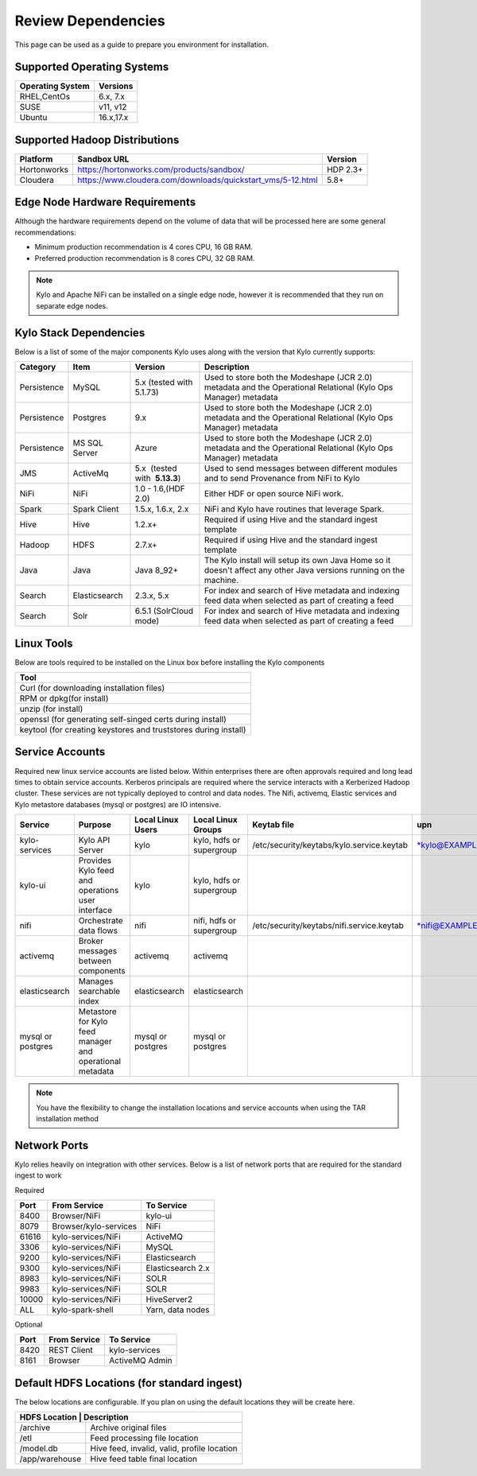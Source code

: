 
Review Dependencies
===================
This page can be used as a guide to prepare you environment for installation.

Supported Operating Systems
---------------------------

+----------------------+--------------+
| **Operating System** | **Versions** |
+======================+==============+
| RHEL,CentOs          | 6.x, 7.x     |
+----------------------+--------------+
| SUSE                 | v11, v12     |
+----------------------+--------------+
| Ubuntu               | 16.x,17.x    |
+----------------------+--------------+

Supported Hadoop Distributions
------------------------------
+-----------------------+-------------------------------------------------------------+----------------+
| **Platform**          | **Sandbox URL**                                             | **Version**    |
+-----------------------+-------------------------------------------------------------+----------------+
| Hortonworks           | https://hortonworks.com/products/sandbox/                   | HDP 2.3+       |
+-----------------------+-------------------------------------------------------------+----------------+
| Cloudera              | https://www.cloudera.com/downloads/quickstart_vms/5-12.html | 5.8+           |
+-----------------------+-------------------------------------------------------------+----------------+

Edge Node Hardware Requirements
-------------------------------
Although the hardware requirements depend on the volume of data that will be processed here are some general recommendations:

-  Minimum production recommendation is 4 cores CPU, 16 GB RAM.

-  Preferred production recommendation is 8 cores CPU, 32 GB RAM.

.. Note:: Kylo and Apache NiFi can be installed on a single edge node, however it is recommended that they run on separate edge nodes.

Kylo Stack Dependencies
------------------------
Below is a list of some of the major components Kylo uses along with the version that Kylo currently supports:

+----------------+------------------+------------------------------------------+-------------------------------------------------------------------------------------------------------------------------------------------------------------------------------------------------------------------------------------------------------------------------------------------------+
| **Category**   | **Item**         | **Version**                              | **Description**                                                                                                                                                                                                                                                                                 |
+================+==================+==========================================+=================================================================================================================================================================================================================================================================================================+
| Persistence    | MySQL            | 5.x (tested with 5.1.73)                 | Used to store both the Modeshape (JCR 2.0) metadata and the Operational Relational (Kylo Ops Manager) metadata                                                                                                                                                                                  |
+----------------+------------------+------------------------------------------+-------------------------------------------------------------------------------------------------------------------------------------------------------------------------------------------------------------------------------------------------------------------------------------------------+
| Persistence    | Postgres         | 9.x                                      | Used to store both the Modeshape (JCR 2.0) metadata and the Operational Relational (Kylo Ops Manager) metadata                                                                                                                                                                                  |
+----------------+------------------+------------------------------------------+-------------------------------------------------------------------------------------------------------------------------------------------------------------------------------------------------------------------------------------------------------------------------------------------------+
| Persistence    | MS SQL Server    | Azure                                    | Used to store both the Modeshape (JCR 2.0) metadata and the Operational Relational (Kylo Ops Manager) metadata                                                                                                                                                                                  |
+----------------+------------------+------------------------------------------+-------------------------------------------------------------------------------------------------------------------------------------------------------------------------------------------------------------------------------------------------------------------------------------------------+
| JMS            | ActiveMq         | 5.x  (tested with  **5.13.3**)           | Used to send messages between different modules and to send Provenance from NiFi to Kylo                                                                                                                                                                                                        |
+----------------+------------------+------------------------------------------+-------------------------------------------------------------------------------------------------------------------------------------------------------------------------------------------------------------------------------------------------------------------------------------------------+
| NiFi           | NiFi             | 1.0 - 1.6,(HDF 2.0)                      | Either HDF or open source NiFi work.                                                                                                                                                                                                                                                            |
+----------------+------------------+------------------------------------------+-------------------------------------------------------------------------------------------------------------------------------------------------------------------------------------------------------------------------------------------------------------------------------------------------+
| Spark          | Spark Client     | 1.5.x, 1.6.x, 2.x                        | NiFi and Kylo have routines that leverage Spark.                                                                                                                                                                                                                                                |
+----------------+------------------+------------------------------------------+-------------------------------------------------------------------------------------------------------------------------------------------------------------------------------------------------------------------------------------------------------------------------------------------------+
| Hive           | Hive             | 1.2.x+                                   | Required if using Hive and the standard ingest template                                                                                                                                                                                                                                         |
+----------------+------------------+------------------------------------------+-------------------------------------------------------------------------------------------------------------------------------------------------------------------------------------------------------------------------------------------------------------------------------------------------+
| Hadoop         | HDFS             | 2.7.x+                                   | Required if using Hive and the standard ingest template                                                                                                                                                                                                                                         |
+----------------+------------------+------------------------------------------+-------------------------------------------------------------------------------------------------------------------------------------------------------------------------------------------------------------------------------------------------------------------------------------------------+
| Java           | Java             | Java 8_92+                               | The Kylo install will setup its own Java Home so it doesn't affect any other Java versions running on the machine.                                                                                                                                                                              |
+----------------+------------------+------------------------------------------+-------------------------------------------------------------------------------------------------------------------------------------------------------------------------------------------------------------------------------------------------------------------------------------------------+
| Search         | Elasticsearch    | 2.3.x, 5.x                               | For index and search of Hive metadata and indexing feed data when selected as part of creating a feed                                                                                                                                                                                           |
+----------------+------------------+------------------------------------------+-------------------------------------------------------------------------------------------------------------------------------------------------------------------------------------------------------------------------------------------------------------------------------------------------+
| Search         | Solr             | 6.5.1 (SolrCloud mode)                   | For index and search of Hive metadata and indexing feed data when selected as part of creating a feed                                                                                                                                                                                           |
+----------------+------------------+------------------------------------------+-------------------------------------------------------------------------------------------------------------------------------------------------------------------------------------------------------------------------------------------------------------------------------------------------+

Linux Tools
-----------
Below are tools required to be installed on the Linux box before installing the Kylo components

+-----------------------------------------------------------------------------------+
|   **Tool**                                                                        |
+===================================================================================+
| Curl (for downloading installation files)                                         |
+-----------------------------------------------------------------------------------+
| RPM or dpkg(for install)                                                          |
+-----------------------------------------------------------------------------------+
| unzip (for install)                                                               |
+-----------------------------------------------------------------------------------+
| openssl (for generating self-singed certs during install)                         |
+-----------------------------------------------------------------------------------+
| keytool (for creating keystores and truststores during install)                   |
+-----------------------------------------------------------------------------------+


Service Accounts
----------------
Required new linux service accounts are listed below. Within enterprises there
are often approvals required and long lead times to obtain service
accounts. Kerberos principals are required where the service interacts
with a Kerberized Hadoop cluster. These services are not typically
deployed to control and data nodes. The Nifi, activemq, Elastic services
and Kylo metastore databases (mysql or postgres) are IO intensive.

+---------------------+------------------------------------------------------------+-------------------------+--------------------------------+--------------------------------------------------+------------------------------------------------------------+-----------+
| **Service**         | **Purpose**                                                | **Local Linux Users**   | **Local Linux Groups**         | **Keytab file**                                  | **upn**                                                    | **spn**   |
+=====================+============================================================+=========================+================================+==================================================+============================================================+===========+
| kylo-services       | Kylo API Server                                            | kylo                    | kylo, hdfs or supergroup       | /etc/security/keytabs/kylo.service.keytab        | `*kylo@EXAMPLE.COM* <mailto:kylo@EXAMPLE.COM>`__           |           |
+---------------------+------------------------------------------------------------+-------------------------+--------------------------------+--------------------------------------------------+------------------------------------------------------------+-----------+
| kylo-ui             | Provides Kylo feed and operations user interface           | kylo                    | kylo, hdfs or supergroup       |                                                  |                                                            |           |
+---------------------+------------------------------------------------------------+-------------------------+--------------------------------+--------------------------------------------------+------------------------------------------------------------+-----------+
| nifi                | Orchestrate data flows                                     | nifi                    | nifi, hdfs or supergroup       | /etc/security/keytabs/nifi.service.keytab        | `*nifi@EXAMPLE.COM* <mailto:nifi@EXAMPLE.COM>`__           |           |
+---------------------+------------------------------------------------------------+-------------------------+--------------------------------+--------------------------------------------------+------------------------------------------------------------+-----------+
| activemq            | Broker messages between components                         | activemq                | activemq                       |                                                  |                                                            |           |
+---------------------+------------------------------------------------------------+-------------------------+--------------------------------+--------------------------------------------------+------------------------------------------------------------+-----------+
| elasticsearch       | Manages searchable index                                   | elasticsearch           | elasticsearch                  |                                                  |                                                            |           |
+---------------------+------------------------------------------------------------+-------------------------+--------------------------------+--------------------------------------------------+------------------------------------------------------------+-----------+
| mysql or postgres   | Metastore for Kylo feed manager and operational metadata   | mysql or postgres       | mysql or postgres              |                                                  |                                                            |           |
+---------------------+------------------------------------------------------------+-------------------------+--------------------------------+--------------------------------------------------+------------------------------------------------------------+-----------+

.. note:: You have the flexibility to change the installation locations and service accounts when using the TAR installation method


Network Ports
--------------
Kylo relies heavily on integration with other services. Below is a list of network ports that are required for the standard ingest to work

Required

+-----------+-----------------------+--------------------+
| **Port**  | **From Service**      | **To Service**     |
+===========+=======================+====================+
| 8400      | Browser/NiFi          | kylo-ui            |
+-----------+-----------------------+--------------------+
| 8079      | Browser/kylo-services | NiFi               |
+-----------+-----------------------+--------------------+
| 61616     | kylo-services/NiFi    | ActiveMQ           |
+-----------+-----------------------+--------------------+
| 3306      | kylo-services/NiFi    | MySQL              |
+-----------+-----------------------+--------------------+
| 9200      | kylo-services/NiFi    | Elasticsearch      |
+-----------+-----------------------+--------------------+
| 9300      | kylo-services/NiFi    | Elasticsearch 2.x  |
+-----------+-----------------------+--------------------+
| 8983      | kylo-services/NiFi    | SOLR               |
+-----------+-----------------------+--------------------+
| 9983      | kylo-services/NiFi    | SOLR               |
+-----------+-----------------------+--------------------+
| 10000     | kylo-services/NiFi    |   HiveServer2      |
+-----------+-----------------------+--------------------+
| ALL       | kylo-spark-shell      |   Yarn, data nodes |
+-----------+-----------------------+--------------------+

Optional

+-----------+-----------------------+----------------+
| **Port**  | **From Service**      | **To Service** |
+===========+=======================+================+
| 8420      | REST Client           | kylo-services  |
+-----------+-----------------------+----------------+
| 8161      | Browser               | ActiveMQ Admin |
+-----------+-----------------------+----------------+

Default HDFS Locations (for standard ingest)
--------------------------------------------
The below locations are configurable. If you plan on using the default locations they will be create here.

+----------------------+---------------------------------------------+
| **HDFS Location**     | **Description**                            |
+======================+=============================================+
| /archive             | Archive original files                      |
+----------------------+---------------------------------------------+
| /etl                 | Feed processing file location               |
+----------------------+---------------------------------------------+
| /model.db            | Hive feed, invalid, valid, profile location |
+----------------------+---------------------------------------------+
| /app/warehouse       | Hive feed table final location              |
+----------------------+---------------------------------------------+